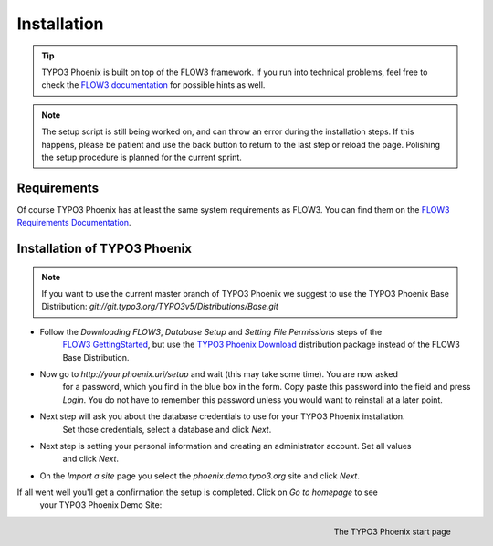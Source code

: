 ============
Installation
============

.. tip::

	TYPO3 Phoenix is built on top of the FLOW3 framework. If you run into technical problems,
	feel free to check the `FLOW3 documentation`_ for possible hints as well.

.. note::

	The setup script is still being worked on, and can throw an error during the installation steps.
	If this happens, please be patient and use the back button to return to the last step or
	reload the page. Polishing the setup procedure is planned for the current sprint.

Requirements
------------

Of course TYPO3 Phoenix has at least the same system requirements as FLOW3. You can find them
on the `FLOW3 Requirements Documentation`_.

Installation of TYPO3 Phoenix
-----------------------------

.. note::

	If you want to use the current master branch of TYPO3 Phoenix we suggest to use the
	TYPO3 Phoenix Base Distribution: `git://git.typo3.org/TYPO3v5/Distributions/Base.git`

* Follow the `Downloading FLOW3`, `Database Setup` and `Setting File Permissions` steps of the
	`FLOW3 GettingStarted`_, but use the `TYPO3 Phoenix Download`_ distribution package instead of
	the FLOW3 Base Distribution.

* Now go to `http://your.phoenix.uri/setup` and wait (this may take some time). You are now asked
	for a password, which you find in the blue box in the form. Copy paste this password into
	the field and press `Login`. You do not have to remember this password unless you would want to reinstall
	at a later point.

* Next step will ask you about the database credentials to use for your TYPO3 Phoenix installation.
	Set those credentials, select a database and click `Next`.

* Next step is setting your personal information and creating an administrator account. Set all values
	and click `Next`.

* On the `Import a site` page you select the `phoenix.demo.typo3.org` site and click `Next`.

If all went well you'll get a confirmation the setup is completed. Click on `Go to homepage` to see
	your TYPO3 Phoenix Demo Site:

.. figure:: /Images/GettingStarted/StartPage.png
	:align: right
	:width: 200pt
	:alt: The TYPO3 Phoenix start page

	The TYPO3 Phoenix start page

.. _TYPO3 Phoenix Download: http://phoenix.typo3.org/download.html
.. _FLOW3 Documentation: http://flow3.typo3.org/documentation/GettingStarted.html
.. _FLOW3 Requirements Documentation: http://flow3.typo3.org/documentation/guide/partii/requirements.html
.. _FLOW3 GettingStarted: http://flow3.typo3.org/documentation/GettingStarted.html